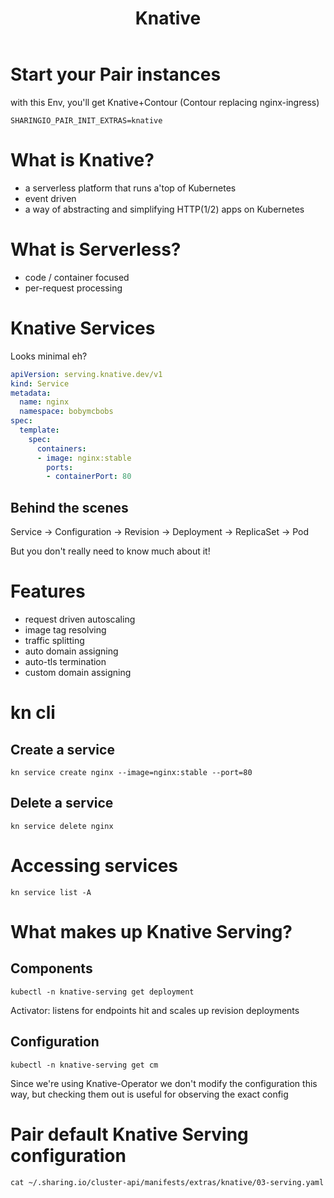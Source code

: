#+TITLE: Knative

* Start your Pair instances

with this Env, you'll get Knative+Contour (Contour replacing nginx-ingress)
#+begin_src
SHARINGIO_PAIR_INIT_EXTRAS=knative
#+end_src

* What is Knative?
- a serverless platform that runs a'top of Kubernetes
- event driven
- a way of abstracting and simplifying HTTP(1/2) apps on Kubernetes

* What is Serverless?
- code / container focused
- per-request processing

* Knative Services
Looks minimal eh?
#+begin_src yaml
apiVersion: serving.knative.dev/v1
kind: Service
metadata:
  name: nginx
  namespace: bobymcbobs
spec:
  template:
    spec:
      containers:
      - image: nginx:stable
        ports:
        - containerPort: 80
#+end_src

** Behind the scenes
Service
-> Configuration
   -> Revision
      -> Deployment
         -> ReplicaSet
            -> Pod

But you don't really need to know much about it!

* Features
- request driven autoscaling
- image tag resolving
- traffic splitting
- auto domain assigning
- auto-tls termination
- custom domain assigning

* kn cli
** Create a service
#+begin_src tmate :window knative-playground
kn service create nginx --image=nginx:stable --port=80
#+end_src

** Delete a service
#+begin_src tmate :window knative-playground
kn service delete nginx
#+end_src

* Accessing services
#+begin_src shell
kn service list -A
#+end_src

#+RESULTS:
#+begin_example
NAMESPACE   NAME    URL                                             LATEST        AGE   CONDITIONS   READY   REASON
test        nginx   https://nginx.test.bobymcbobs.pair.sharing.io   nginx-00001   17m   3 OK / 3     True
#+end_example

* What makes up Knative Serving?
** Components
#+begin_src shell
kubectl -n knative-serving get deployment
#+end_src

#+RESULTS:
#+begin_example
NAME                         READY   UP-TO-DATE   AVAILABLE   AGE
activator                    1/1     1            1           48m
autoscaler                   1/1     1            1           48m
autoscaler-hpa               1/1     1            1           48m
controller                   1/1     1            1           48m
domain-mapping               1/1     1            1           48m
domainmapping-webhook        1/1     1            1           48m
net-certmanager-controller   1/1     1            1           48m
net-certmanager-webhook      1/1     1            1           48m
net-contour-controller       1/1     1            1           48m
webhook                      1/1     1            1           48m
#+end_example

#+begin_notes
Activator: listens for endpoints hit and scales up revision deployments
#+end_notes

** Configuration
#+begin_src shell
kubectl -n knative-serving get cm
#+end_src

#+RESULTS:
#+begin_example
NAME                     DATA   AGE
config-autoscaler        1      59m
config-certmanager       2      59m
config-contour           1      59m
config-defaults          2      59m
config-deployment        2      59m
config-domain            2      59m
config-features          1      59m
config-gc                1      59m
config-leader-election   1      59m
config-logging           1      59m
config-network           5      59m
config-observability     1      59m
config-tracing           1      59m
kube-root-ca.crt         1      59m
#+end_example

#+begin_notes
Since we're using Knative-Operator we don't modify the configuration this way, but checking them out is useful for observing the exact config
#+end_notes

* Pair default Knative Serving configuration
#+begin_src shell :wrap "SRC yaml"
cat ~/.sharing.io/cluster-api/manifests/extras/knative/03-serving.yaml
#+end_src

#+RESULTS:
#+begin_SRC yaml
apiVersion: v1
kind: Namespace
metadata:
 name: knative-serving
---
apiVersion: operator.knative.dev/v1beta1
kind: KnativeServing
metadata:
  name: knative-serving
  namespace: knative-serving
spec:
  version: 1.3.0
  additionalManifests:
    - URL: https://github.com/knative/net-certmanager/releases/download/knative-v1.3.0/release.yaml
  ingress:
    istio:
      enabled: false
    kourier:
      enabled: false
    contour:
      enabled: true
  config:
    contour:
      default-tls-secret: ${SHARINGIO_PAIR_INSTANCE_SETUP_USERLOWERCASE}/letsencrypt-prod-without-selector
    network:
      ingress-class: contour.ingress.networking.knative.dev
      clusteringress.class: contour.ingress.networking.knative.dev
      certificate-provider: cert-manager
      autocreate-cluster-domain-claims: "true"
      auto-tls: Enabled
      default-external-scheme: HTTPS
      http-protocol: Redirected
    defaults:
      container-name-template: "{{.Name}}"
    domain:
      ${SHARINGIO_PAIR_BASE_DNS_NAME}: ""
    certmanager:
      issuerRef: |
        kind: ClusterIssuer
        name: letsencrypt-prod-without-selector
#+end_SRC


* LOCAL VARS :noexport:
 Local Variables:
 eval: (setenv "MULTIPLEX_URL" (or (getenv "MULTIPLEX_URL") "https://reveal-multiplex.glitch.me"))
 eval: (set-variable 'org-re-reveal-root (getenv "MULTIPLEX_URL"))
 eval: (set-variable 'org-re-reveal-multiplex-url (concat (getenv "MULTIPLEX_URL") "/"))
 eval: (set-variable 'org-re-reveal-multiplex-socketio-url (concat (getenv "MULTIPLEX_URL") "/socket.io/socket.io.js"))
 End:
#+REVEAL_MULTIPLEX_SECRET: 16303595814587938032
#+REVEAL_MULTIPLEX_ID: 1ea00b34ec29b2a6
#+REVEAL_VERSION: 4
#+NOREVEAL_DEFAULT_FRAG_STYLE: YY
#+REVEAL_EXTRA_CSS: ./ii-style.css
#+NOREVEAL_EXTRA_JS: YY
#+REVEAL_HLEVEL: 2
#+REVEAL_MARGIN: 0
#+REVEAL_WIDTH: 5000
#+REVEAL_HEIGHT: 800
#+REVEAL_MAX_SCALE: 0.9
#+REVEAL_MIN_SCALE: 0.2
#+REVEAL_PLUGINS: (markdown notes highlight multiplex)
#+REVEAL_SLIDE_NUMBER: ""
#+REVEAL_PROGRESS: f
#+REVEAL_SPEED: 1
#+REVEAL_THEME: night
#+REVEAL_THEME_OPTIONS: beige|black|blood|league|moon|night|serif|simple|sky|solarized|white
#+REVEAL_TRANS: fade
#+REVEAL_TRANS_OPTIONS: none|cube|fade|concave|convex|page|slide|zoom
#+REVEAL_TITLE_SLIDE: <h1>%t</h1>
#+REVEAL_TITLE_SLIDE: <h3>%s</h3>
#+REVEAL_TITLE_SLIDE: <p>%a</p>

#+OPTIONS: num:nil
#+OPTIONS: toc:nil
#+OPTIONS: mathjax:Y
#+OPTIONS: reveal_single_file:nil
#+OPTIONS: reveal_control:t
#+OPTIONS: reveal_progress:nil
#+OPTIONS: reveal_history:nil
#+OPTIONS: reveal_center:t
#+OPTIONS: reveal_rolling_links:nil
#+OPTIONS: reveal_keyboard:t
#+OPTIONS: reveal_overview:t
#+OPTIONS: reveal_width:1200
#+OPTIONS: reveal_height:800
#+OPTIONS: reveal_fragmentinurl:t
#+OPTIONS: timestamp:nil
#+OPTIONS: reveal_title_slide:nil

* Set up :noexport:
Link up this folder to the web
#+begin_src shell :results silent
rm ~/public_html
ln -s $PWD ~/public_html
#+end_src

Generate a token
#+begin_src shell
curl -s ${MULTIPLEX_URL:-reveal-multiplex.glitch.me}/token | jq .
#+end_src

#+RESULTS:
#+begin_example
{
  "secret": "16303595814587938032",
  "socketId": "1ea00b34ec29b2a6"
}
#+end_example
